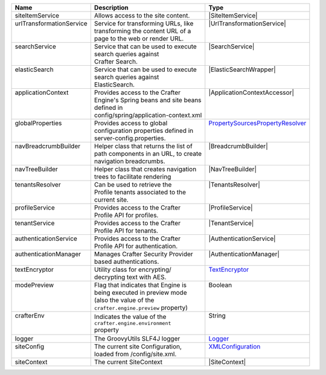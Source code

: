 +------------------------+---------------------------------------+--------------------------------+
| Name                   | Description                           | Type                           |
+========================+=======================================+================================+
|| siteItemService       || Allows access to the site content.   || |SiteItemService|             |
+------------------------+---------------------------------------+--------------------------------+
|| |UrlTransform|        || Service for transforming URLs, like  || |UrlTransformationService|    |
||                       || transforming the content URL of a    ||                               |
||                       || page to the web or render URL.       ||                               |
+------------------------+---------------------------------------+--------------------------------+
|| searchService         || Service that can be used to execute  || |SearchService|               |
||                       || search queries against               ||                               |
||                       || Crafter Search.                      ||                               |
+------------------------+---------------------------------------+--------------------------------+
|| elasticSearch         || Service that can be used to execute  || |ElasticSearchWrapper|        |
||                       || search queries against               ||                               |
||                       || ElasticSearch.                       ||                               |
+------------------------+---------------------------------------+--------------------------------+
|| applicationContext    || Provides access to the Crafter       || |ApplicationContextAccessor|  |
||                       || Engine's Spring beans and site beans ||                               |
||                       || defined in                           ||                               |
||                       || config/spring/application-context.xml||                               |
+------------------------+---------------------------------------+--------------------------------+
|| globalProperties      || Provides access to global            || |PropertySources|_            |
||                       || configuration properties defined in  ||                               |
||                       || server-config.properties.            ||                               |
+------------------------+---------------------------------------+--------------------------------+
|| navBreadcrumbBuilder  || Helper class that returns the list of|| |BreadcrumbBuilder|           |
||                       || path components in an URL, to create ||                               |
||                       || navigation breadcrumbs.              ||                               |
+------------------------+---------------------------------------+--------------------------------+
|| navTreeBuilder        || Helper class that creates navigation || |NavTreeBuilder|              |
||                       || trees to facilitate rendering        ||                               |
+------------------------+---------------------------------------+--------------------------------+
|| tenantsResolver       || Can be used to retrieve the          || |TenantsResolver|             |
||                       || Profile tenants associated to the    ||                               |
||                       || current site.                        ||                               |
+------------------------+---------------------------------------+--------------------------------+
|| profileService        || Provides access to the Crafter       || |ProfileService|              |
||                       || Profile API for profiles.            ||                               |
+------------------------+---------------------------------------+--------------------------------+
|| tenantService         || Provides access to the Crafter       || |TenantService|               |
||                       || Profile API for tenants.             ||                               |
+------------------------+---------------------------------------+--------------------------------+
|| authenticationService || Provides access to the Crafter       || |AuthenticationService|       |
||                       || Profile API for authentication.      ||                               |
+------------------------+---------------------------------------+--------------------------------+
|| authenticationManager || Manages Crafter Security Provider    || |AuthenticationManager|       |
||                       || based authentications.               ||                               |
+------------------------+---------------------------------------+--------------------------------+
|| textEncryptor         || Utility class for encrypting/        || `TextEncryptor`_              |
||                       || decrypting text with AES.            ||                               |
+------------------------+---------------------------------------+--------------------------------+
|| modePreview           || Flag that indicates that Engine is   || Boolean                       |
||                       || being executed in preview mode       ||                               |
||                       || (also the value of the               ||                               |
||                       || ``crafter.engine.preview`` property) ||                               |
+------------------------+---------------------------------------+--------------------------------+
|| crafterEnv            || Indicates the value of the           || String                        |
||                       || ``crafter.engine.environment``       ||                               |
||                       || property                             ||                               |
+------------------------+---------------------------------------+--------------------------------+
|| logger                || The GroovyUtils SLF4J logger         || `Logger`_                     |
+------------------------+---------------------------------------+--------------------------------+
|| siteConfig            || The current site Configuration,      || `XMLConfiguration`_           |
||                       || loaded from /config/site.xml.        ||                               |
+------------------------+---------------------------------------+--------------------------------+
|| siteContext           || The current SiteContext              || |SiteContext|                 |
+------------------------+---------------------------------------+--------------------------------+

.. |SiteItemService| replace:: :javadoc_base_url:`SiteItemService <engine/org/craftercms/engine/service/SiteItemService.html>`
.. |UrlTransform| replace:: urlTransformationService
.. |PropertySources| replace:: PropertySourcesPropertyResolver
.. _PropertySources: https://docs.spring.io/spring/docs/current/javadoc-api/org/springframework/core/env/PropertySourcesPropertyResolver.html
.. |UrlTransformationService| replace:: :javadoc_base_url:`UrlTransformationService <engine/org/craftercms/engine/service/UrlTransformationService.html>`
.. |SearchService| replace:: :javadoc_base_url:`SearchService <search/org/craftercms/search/service/SearchService.html>`
.. |ElasticSearchWrapper| replace:: :javadoc_base_url:`ElasticSearchWrapper <org/craftercms/search/elasticsearch/ElasticSearchWrapper.html>`.
.. |ApplicationContextAccessor| replace:: :javadoc_base_url:`ApplicationContextAccessor <engine/org/craftercms/engine/util/spring/ApplicationContextAccessor.html>`
.. |BreadcrumbBuilder| replace:: :javadoc_base_url:`BreadcrumbBuilder <engine/org/craftercms/engine/navigation/NavBreadcrumbBuilder.html>`
.. |NavTreeBuilder| replace:: :javadoc_base_url:`NavTreeBuilder <engine/org/craftercms/engine/navigation/NavTreeBuilder.html>`
.. |TenantsResolver| replace:: :javadoc_base_url:`TenantsResolver <profile/org/craftercms/security/utils/tenant/TenantsResolver.html>`
.. |ProfileService| replace:: :javadoc_base_url:`ProfileService <profile/org/craftercms/profile/api/services/ProfileService.html>`
.. |TenantService| replace:: :javadoc_base_url:`TenantService <profile/org/craftercms/profile/api/services/TenantService.html>`
.. |AuthenticationService| replace:: :javadoc_base_url:`AuthenticationService <profile/org/craftercms/profile/api/services/AuthenticationService.html>`
.. |AuthenticationManager| replace:: :javadoc_base_url:`AuthenticationManager <profile/org/craftercms/security/authentication/AuthenticationManager.html>`
.. _TextEncryptor: http://docs.spring.io/autorepo/docs/spring-security/4.0.3.RELEASE/apidocs/org/springframework/security/crypto/encrypt/TextEncryptor.html
.. _Logger: http://www.slf4j.org/api/org/slf4j/Logger.html
.. _XMLConfiguration: https://commons.apache.org/proper/commons-configuration/javadocs/v1.10/apidocs/org/apache/commons/configuration/XMLConfiguration.html
.. |SiteContext| replace:: :javadoc_base_url:`SiteContext <engine/org/craftercms/engine/service/context/SiteContext.html>`
